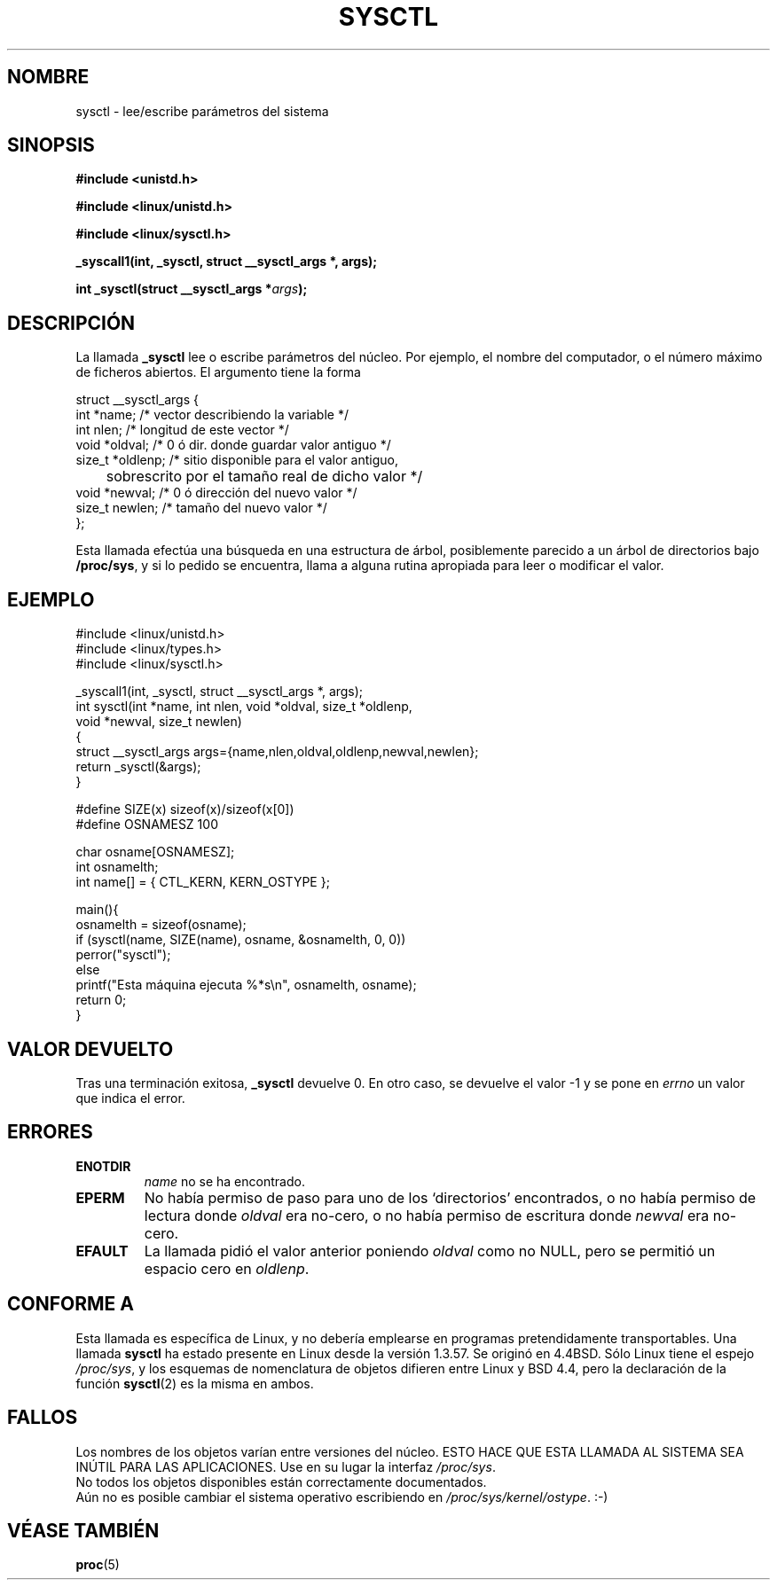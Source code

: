 .\" Copyright (C) 1996 Andries Brouwer (aeb@cwi.nl)
.\"
.\" Permission is granted to make and distribute verbatim copies of this
.\" manual provided the copyright notice and this permission notice are
.\" preserved on all copies.
.\"
.\" Permission is granted to copy and distribute modified versions of this
.\" manual under the conditions for verbatim copying, provided that the
.\" entire resulting derived work is distributed under the terms of a
.\" permission notice identical to this one
.\" 
.\" Since the Linux kernel and libraries are constantly changing, this
.\" manual page may be incorrect or out-of-date.  The author(s) assume no
.\" responsibility for errors or omissions, or for damages resulting from
.\" the use of the information contained herein.  The author(s) may not
.\" have taken the same level of care in the production of this manual,
.\" which is licensed free of charge, as they might when working
.\" professionally.
.\" 
.\" Formatted or processed versions of this manual, if unaccompanied by
.\" the source, must acknowledge the copyright and authors of this work.
.\"
.\" Written 11 April 1996 by Andries Brouwer <aeb@cwi.nl>
.\" 960412: Added comments from Stephen Tweedie
.\" Modified Tue Oct 22 22:28:41 1996 by Eric S. Raymond <esr@thyrsus.com>
.\" Modified Mon Jan  5 20:31:04 1998 by aeb.
.\" Translated into Spanish Wed Feb 18 17:01:53 CET 1998 by Gerardo
.\" Aburruzaga García <gerardo.aburruzaga@uca.es>
.\" Translation revised Mon Aug 17 1998 by Juan Piernas <piernas@ditec.um.es>
.\"
.TH SYSCTL 2 "11 abril 1996" "Linux 1.3.85" "Manual del Programador de Linux"
.SH NOMBRE
sysctl \- lee/escribe parámetros del sistema
.SH SINOPSIS
.B #include <unistd.h>
.sp
.B #include <linux/unistd.h>
.sp
.B #include <linux/sysctl.h>
.sp
.B _syscall1(int, _sysctl, struct __sysctl_args *, args);
.sp
.BI "int _sysctl(struct __sysctl_args *" args );
.SH DESCRIPCIÓN
La llamada
.B _sysctl
lee o escribe parámetros del núcleo. Por ejemplo, el nombre del
computador, o el número máximo de ficheros abiertos. El argumento
tiene la forma
.PP
.nf
struct __sysctl_args {
        int *name;        /* vector describiendo la variable */
        int nlen;         /* longitud de este vector */
        void *oldval;     /* 0 ó dir. donde guardar valor antiguo */
        size_t *oldlenp;  /* sitio disponible para el valor antiguo,
	               sobrescrito por el tamaño real de dicho valor */
        void *newval;     /* 0 ó dirección del nuevo valor */
        size_t newlen;    /* tamaño del nuevo valor */
};
.fi
.PP
Esta llamada efectúa una búsqueda en una estructura de árbol,
posiblemente parecido a un árbol de directorios bajo
.BR /proc/sys ,
y si lo pedido se encuentra, llama a alguna rutina apropiada para leer
o modificar el valor.

.SH EJEMPLO
.nf
#include <linux/unistd.h>
#include <linux/types.h>
#include <linux/sysctl.h>

_syscall1(int, _sysctl, struct __sysctl_args *, args);
int sysctl(int *name, int nlen, void *oldval, size_t *oldlenp,
           void *newval, size_t newlen)
{
        struct __sysctl_args args={name,nlen,oldval,oldlenp,newval,newlen};
        return _sysctl(&args);
}

#define SIZE(x) sizeof(x)/sizeof(x[0])
#define OSNAMESZ 100

char osname[OSNAMESZ];
int osnamelth;
int name[] = { CTL_KERN, KERN_OSTYPE };

main(){
        osnamelth = sizeof(osname);
        if (sysctl(name, SIZE(name), osname, &osnamelth, 0, 0))
                perror("sysctl");
        else
                printf("Esta máquina ejecuta %*s\en", osnamelth, osname);
        return 0;
}
.fi

.SH "VALOR DEVUELTO"
Tras una terminación exitosa,
.B _sysctl
devuelve 0. En otro caso, se devuelve el valor \-1 y se pone en
.I errno
un valor que indica el error.
.SH ERRORES
.TP
.B ENOTDIR
.I name
no se ha encontrado.
.TP
.B EPERM
No había permiso de paso para uno de los `directorios' encontrados, o
no había permiso de lectura donde
.I oldval
era no-cero, o no había permiso de escritura donde
.I newval
era no-cero.
.TP
.B EFAULT
La llamada pidió el valor anterior poniendo
.I oldval
como no NULL, pero se permitió un espacio cero en
.IR oldlenp .
.SH "CONFORME A"
Esta llamada es específica de Linux, y no debería emplearse en
programas pretendidamente transportables.
Una llamada
.B sysctl
ha estado presente en Linux desde la versión 1.3.57. Se originó en
4.4BSD. Sólo Linux tiene el espejo
.IR /proc/sys ,
y los esquemas de nomenclatura de objetos difieren entre Linux y BSD
4.4, pero la declaración de la función
.BR sysctl (2)
es la misma en ambos.
.SH FALLOS
Los nombres de los objetos varían entre versiones del núcleo.
ESTO HACE QUE ESTA LLAMADA AL SISTEMA SEA INÚTIL PARA LAS APLICACIONES.
Use en su lugar la interfaz
.IR /proc/sys .
.br
No todos los objetos disponibles están correctamente documentados.
.br
Aún no es posible cambiar el sistema operativo escribiendo en
.IR /proc/sys/kernel/ostype .
:-)
.SH "VÉASE TAMBIÉN"
.BR proc (5)
